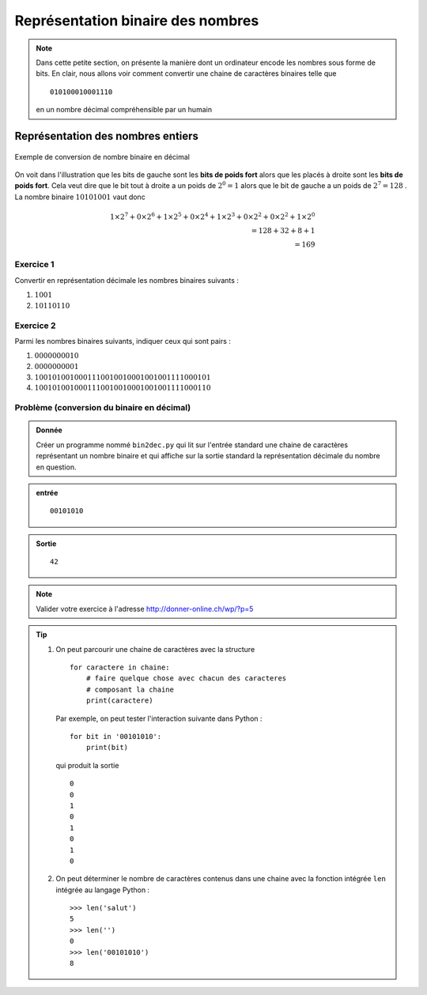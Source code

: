 ..  _notion-conversion-binaire-decimal:

Représentation binaire des nombres
##################################

..  note::

    Dans cette petite section, on présente la manière dont un ordinateur
    encode les nombres sous forme de bits. En clair, nous allons voir comment
    convertir une chaine de caractères binaires telle que

    ::

        010100010001110

    en un nombre décimal compréhensible par un humain 


Représentation des nombres entiers
==================================

..  figure:: figures/conversion-binaire-decimal.png
    :align: center
    :width: 90%

    Exemple de conversion de nombre binaire en décimal


On voit dans l'illustration que les bits de gauche sont les **bits de poids
fort** alors que les placés à droite sont les **bits de poids fort**. Cela veut dire que le bit tout à droite a un poids de :math:`2^0 = 1` alors que le bit de gauche a un poids de :math:`2^7= 128` . La nombre binaire :math:`10101001` vaut donc

..  math:: 1\times 2^7 + 0\times 2^6 + 1\times 2^5 + 0\times 2^4 + 1\times 2^3 + 0\times 2^2 + 0\times 2^2 + 1\times 2^0 \\= 128 + 32 + 8 + 1 \\= 169

..  _notion-conversion-binaire-decimal-exercice-1:

Exercice 1
----------

Convertir en représentation décimale les nombres binaires suivants :

#)  :math:`1001`
#)  :math:`10110110`

..  _notion-conversion-binaire-decimal-exercice-2:

Exercice 2
----------

Parmi les nombres binaires suivants, indiquer ceux qui sont pairs :

#)  :math:`0000000010`
#)  :math:`0000000001`
#)  :math:`1001010010001110010010001001001111000101`
#)  :math:`1001010010001110010010001001001111000110`

..  _notion-conversion-binaire-decimal-bin2dec:

Problème (conversion du binaire en décimal)
-------------------------------------------

..  admonition:: Donnée

    Créer un programme nommé ``bin2dec.py`` qui lit sur l'entrée standard une chaine de caractères représentant un nombre binaire et qui affiche sur la 
    sortie standard la représentation décimale du nombre en question.

..  admonition:: entrée

    ::

        00101010


..  admonition:: Sortie

    ::

        42

..  note::

    Valider votre exercice à l'adresse http://donner-online.ch/wp/?p=5


..  tip::

    #)  On peut parcourir une chaine de caractères avec la structure

        ::

            for caractere in chaine:
                # faire quelque chose avec chacun des caracteres
                # composant la chaine
                print(caractere)

        Par exemple, on peut tester l'interaction suivante dans Python : ::

            for bit in '00101010':
                print(bit)

        qui produit la sortie ::

            0
            0
            1
            0
            1
            0
            1
            0

    #)  On peut déterminer le nombre de caractères contenus dans une chaine avec
        la fonction intégrée ``len`` intégrée au langage Python : ::

            >>> len('salut')
            5
            >>> len('')
            0
            >>> len('00101010')
            8


